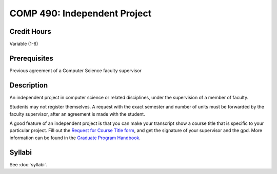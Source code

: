 .. index:: graduate level independent project
   independent project

COMP 490: Independent Project
=======================================================

Credit Hours
-----------------------------------

Variable (1-6)

Prerequisites
----------------------------

Previous agreement of a Computer Science faculty supervisor

Description
----------------------------

An independent project in computer science or related disciplines, under the
supervision of a member of faculty.

Students may not register themselves. A request with the exact semester and
number of units must be forwarded by the faculty supervisor, after an
agreement is made with the student.

A good feature of an independent project is that you can make your transcript
show a course title that is specific to your particular project. Fill out the
`Request for Course Title form <http://www.luc.edu/media/lucedu/gradschool/pdfs/Request%20for%20Course%20Title.pdf>`_, and get the signature of your supervisor and
the gpd. More information can be found in the `Graduate Program Handbook <http://gradhandbook.cs.luc.edu/html/regulations.html#independent-study>`_.


Syllabi
--------------------------------------

See :doc:`syllabi`.

